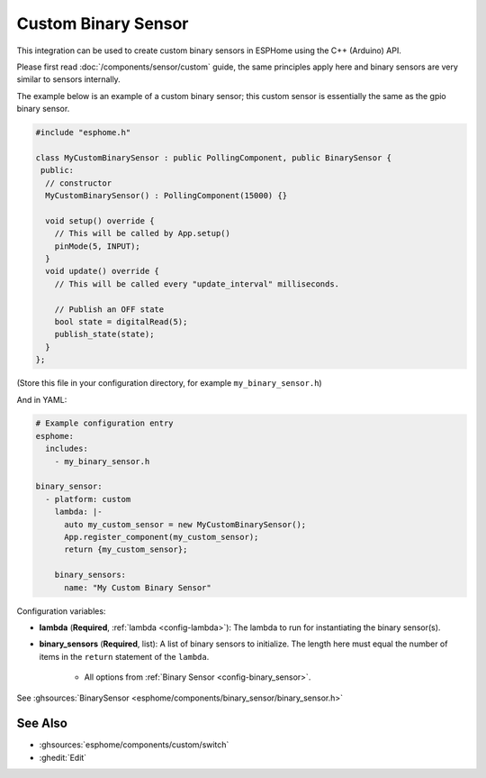 Custom Binary Sensor
====================

This integration can be used to create custom binary sensors in ESPHome
using the C++ (Arduino) API.

Please first read :doc:`/components/sensor/custom` guide,
the same principles apply here and binary sensors are very similar
to sensors internally.

The example below is an example of a custom binary sensor; this custom sensor is essentially the
same as the gpio binary sensor.

.. code-block:: cpp

    #include "esphome.h"

    class MyCustomBinarySensor : public PollingComponent, public BinarySensor {
     public:
      // constructor
      MyCustomBinarySensor() : PollingComponent(15000) {}

      void setup() override {
        // This will be called by App.setup()
        pinMode(5, INPUT);
      }
      void update() override {
        // This will be called every "update_interval" milliseconds.

        // Publish an OFF state
        bool state = digitalRead(5);
        publish_state(state);
      }
    };

(Store this file in your configuration directory, for example ``my_binary_sensor.h``)

And in YAML:

.. code-block:: yaml

    # Example configuration entry
    esphome:
      includes:
        - my_binary_sensor.h

    binary_sensor:
      - platform: custom
        lambda: |-
          auto my_custom_sensor = new MyCustomBinarySensor();
          App.register_component(my_custom_sensor);
          return {my_custom_sensor};

        binary_sensors:
          name: "My Custom Binary Sensor"

Configuration variables:

- **lambda** (**Required**, :ref:`lambda <config-lambda>`): The lambda to run for instantiating the
  binary sensor(s).
- **binary_sensors** (**Required**, list): A list of binary sensors to initialize. The length here
  must equal the number of items in the ``return`` statement of the ``lambda``.

    - All options from :ref:`Binary Sensor <config-binary_sensor>`.

See :ghsources:`BinarySensor <esphome/components/binary_sensor/binary_sensor.h>`

See Also
--------

- :ghsources:`esphome/components/custom/switch`
- :ghedit:`Edit`
